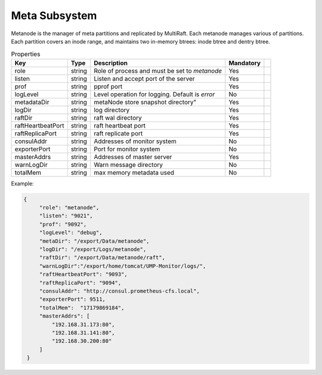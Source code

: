 Meta Subsystem
====================

Metanode is the manager of meta partitions and replicated by MultiRaft. Each metanode manages various of partitions.  Each partition covers an inode range, and maintains two in-memory btrees: inode btree and dentry btree.

.. csv-table:: Properties
   :header: "Key", "Type", "Description", "Mandatory"
 
   "role", "string", "Role of process and must be set to *metanode*", "Yes"
   "listen", "string", "Listen and accept port of the server", "Yes"
   "prof", "string", "pprof port", "Yes"
   "logLevel", "string", "Level operation for logging. Default is *error*", "No"
   "metadataDir", "string", metaNode store snapshot directory", "Yes"
   "logDir", "string", "log directory", "Yes", 
   "raftDir", "string", "raft wal directory",  "Yes", 
   "raftHeartbeatPort", "string", "raft heartbeat port", "Yes" 
   "raftReplicaPort", "string", "raft replicate port", "Yes"
   "consulAddr", "string", "Addresses of monitor system", "No" 
   "exporterPort", "string", "Port for monitor system", "No" 
   "masterAddrs", "string", "Addresses of master server", "Yes"
   "warnLogDir","string","Warn message directory","No"
   "totalMem","string","max memory metadata used","No"




Example:

.. code-block:: json

   {
        "role": "metanode",
        "listen": "9021",
        "prof": "9092",
        "logLevel": "debug",
        "metaDir": "/export/Data/metanode",
        "logDir": "/export/Logs/metanode",
        "raftDir": "/export/Data/metanode/raft",
        "warnLogDir":"/export/home/tomcat/UMP-Monitor/logs/",
        "raftHeartbeatPort": "9093",
        "raftReplicaPort": "9094",
        "consulAddr": "http://consul.prometheus-cfs.local",
        "exporterPort": 9511,
        "totalMem":  "17179869184",
        "masterAddrs": [
            "192.168.31.173:80",
            "192.168.31.141:80",
            "192.168.30.200:80"
        ]
    }
